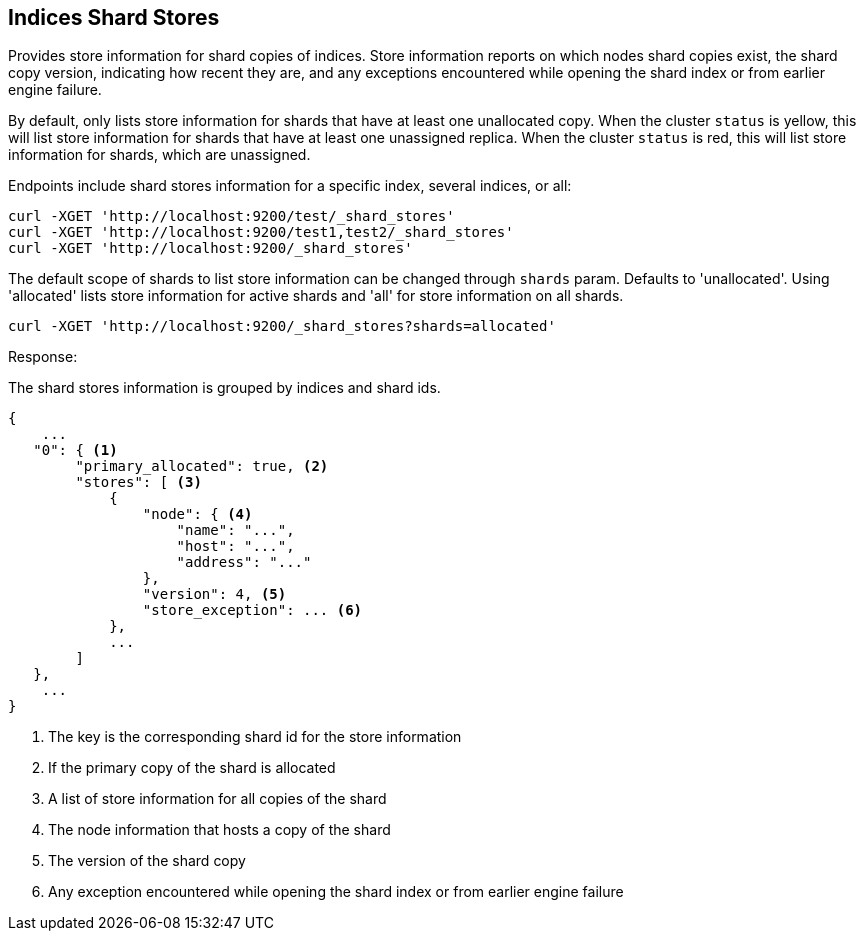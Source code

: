 [[indices-shards-stores]]
== Indices Shard Stores

Provides store information for shard copies of indices.
Store information reports on which nodes shard copies exist, the shard
copy version, indicating how recent they are, and any exceptions
encountered while opening the shard index or from earlier engine failure.

By default, only lists store information for shards that have at least one
unallocated copy. When the cluster `status` is yellow, this will list store
information for shards that have at least one unassigned replica. When the
cluster `status` is red, this will list store information for shards, which
are unassigned.

Endpoints include shard stores information for a specific index, several
indices, or all:

[source,js]
--------------------------------------------------
curl -XGET 'http://localhost:9200/test/_shard_stores'
curl -XGET 'http://localhost:9200/test1,test2/_shard_stores'
curl -XGET 'http://localhost:9200/_shard_stores'
--------------------------------------------------

The default scope of shards to list store information can be changed through
`shards` param. Defaults to 'unallocated'.
Using 'allocated' lists store information for active shards and 'all' for
store information on all shards.

[source,js]
--------------------------------------------------
curl -XGET 'http://localhost:9200/_shard_stores?shards=allocated'
--------------------------------------------------

Response:

The shard stores information is grouped by indices and shard ids.

[source,js]
--------------------------------------------------
{
    ...
   "0": { <1>
        "primary_allocated": true, <2>
        "stores": [ <3>
            {
                "node": { <4>
                    "name": "...",
                    "host": "...",
                    "address": "..."
                },
                "version": 4, <5>
                "store_exception": ... <6>
            },
            ...
        ]
   },
    ...
}
--------------------------------------------------
<1> The key is the corresponding shard id for the store information
<2> If the primary copy of the shard is allocated
<3> A list of store information for all copies of the shard
<4> The node information that hosts a copy of the shard
<5> The version of the shard copy
<6> Any exception encountered while opening the shard index or
    from earlier engine failure
